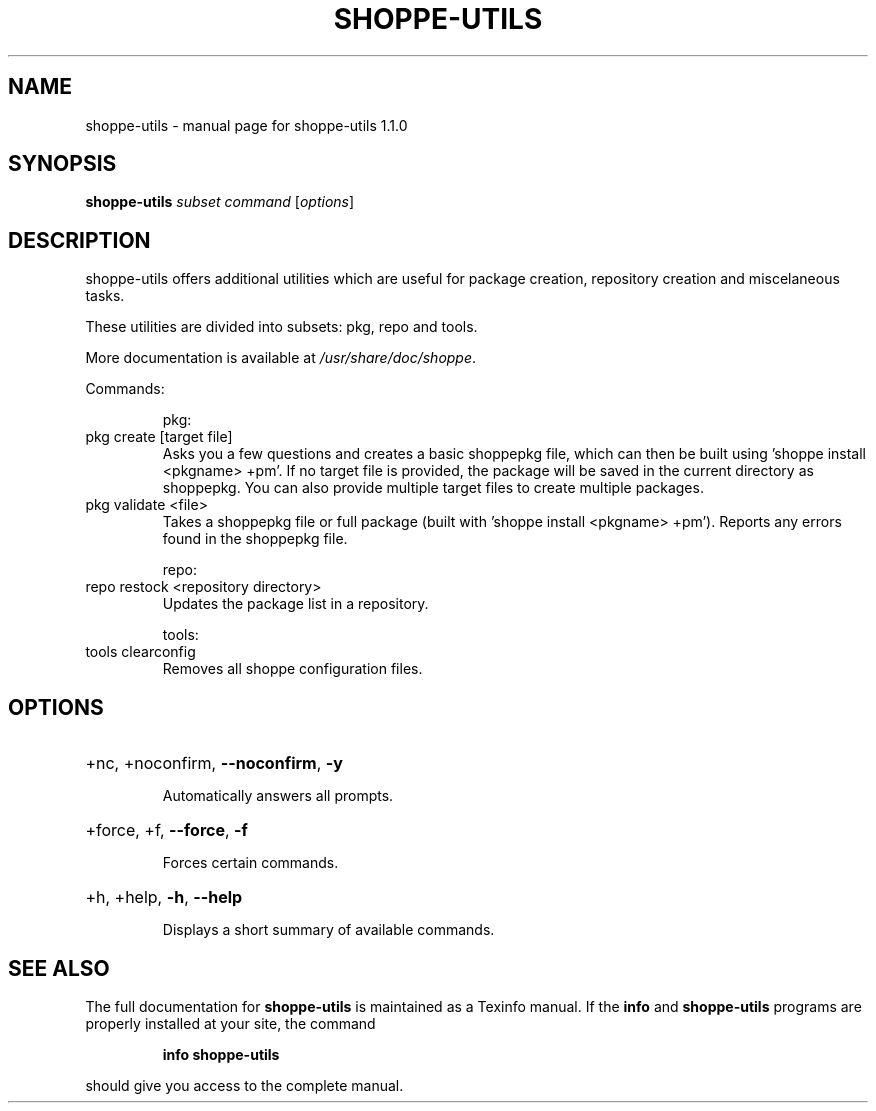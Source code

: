 .\" DO NOT MODIFY THIS FILE!  It was generated by help2man 1.47.10.
.TH SHOPPE-UTILS "1" "September 2019" "shoppe-utils 1.1.0" "User Commands"
.SH NAME
shoppe-utils \- manual page for shoppe-utils 1.1.0
.SH SYNOPSIS
.B shoppe-utils
\fI\,subset command \/\fR[\fI\,options\/\fR]
.SH DESCRIPTION
shoppe\-utils offers additional utilities which are useful for package
creation, repository creation and miscelaneous tasks.
.PP
These utilities are divided into subsets: pkg, repo and tools.
.PP
More documentation is available at \fI\,/usr/share/doc/shoppe\/\fP.
.PP
Commands:
.IP
pkg:
.TP
pkg create [target file]
Asks you a few questions and creates a basic shoppepkg file,
which can then be built using 'shoppe install <pkgname> +pm'.
If no target file is provided, the package will be saved
in the current directory as shoppepkg. You can also provide
multiple target files to create multiple packages.
.TP
pkg validate <file>
Takes a shoppepkg file or full package (built with 'shoppe
install <pkgname> +pm'). Reports any errors found in the
shoppepkg file.
.IP
repo:
.TP
repo restock <repository directory>
Updates the package list in a repository.
.IP
tools:
.TP
tools clearconfig
Removes all shoppe configuration files.
.SH OPTIONS
.HP
+nc, +noconfirm, \fB\-\-noconfirm\fR, \fB\-y\fR
.IP
Automatically answers all prompts.
.HP
+force, +f, \fB\-\-force\fR, \fB\-f\fR
.IP
Forces certain commands.
.HP
+h, +help, \fB\-h\fR, \fB\-\-help\fR
.IP
Displays a short summary of available commands.
.SH "SEE ALSO"
The full documentation for
.B shoppe-utils
is maintained as a Texinfo manual.  If the
.B info
and
.B shoppe-utils
programs are properly installed at your site, the command
.IP
.B info shoppe-utils
.PP
should give you access to the complete manual.
